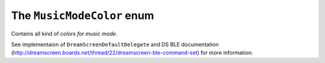 .. _musicmodecolor:

The ``MusicModeColor`` enum
===========================

Contains all kind of *colors for music mode*.

See implementaion of ``DreamScreenDefaultDelegate`` and DS BLE documentation (http://dreamscreen.boards.net/thread/22/dreamscreen-ble-command-set) for more information.
